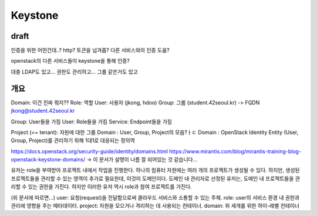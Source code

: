--------------
Keystone
--------------

draft
------

인증을 위한 어떤건데..?
http?
토큰을 넘겨줌?
다른 서비스와의 인증 도움?

openstack의 다른 서비스들이 keystone을 통해 인증?   


대충 LDAP도 있고...
권한도 관리하고...
그룹 같은거도 있고

개요
------
Domain: 이건 진짜 뭐지??
Role: 역할
User: 사용자 (jkong, hdoo)
Group: 그룹 (student.42seoul.kr) -> FQDN jkong@student.42seoul.kr

Group: User들을 가짐
User: Role들을 가짐
Service: Endpoint들을 가짐

Project (== tenant): 자원에 대한 그룹
Domain : User, Group, Project의 모음?ㅏㄷ
Domain : OpenStack Identity Entity (User, Group, Project)를 관리하기 위해 1대1로 대응되는 정의역 

https://docs.openstack.org/security-guide/identity/domains.html
https://www.mirantis.com/blog/mirantis-training-blog-openstack-keystone-domains/
-> 이 문서가 설명이 나름 잘 되어있는 것 같습니다...

유저는 role을 부여받아 프로젝트 내에서 작업을 진행한다. 하나의 컴퓨터 자원에는 여러 개의 프로젝트가 생성될 수 있다.
하지만, 생성된 프로젝트들을 관리할 수 있는 영역이 추가로 필요한데, 이것이 도메인이다. 도메인 내 관리자로 선정된 유저는,
도메인 내 프로젝트들을 관리할 수 있는 권한을 가진다. 하지만 이러한 유저 역시 role과 참여 프로젝트를 가진다.

(위 문서에 따르면...)
user: 요청(request)을 전달함으로써 클라우드 서비스와 소통할 수 있는 주체.
role: user의 서비스 환경 내 권한과 관리에 영향을 주는 메타데이터.
project: 자원을 모으거나 격리하는 데 사용되는 컨테이너.
domain: 위 세개를 위한 하이-레벨 컨테이너

